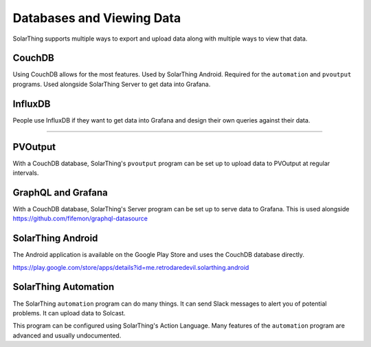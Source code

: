 Databases and Viewing Data
=======================================

SolarThing supports multiple ways to export and upload data along with multiple ways to view that data.

CouchDB
-------
Using CouchDB allows for the most features. Used by SolarThing Android. Required for the ``automation`` and ``pvoutput`` programs.
Used alongside SolarThing Server to get data into Grafana.


InfluxDB
--------
People use InfluxDB if they want to get data into Grafana and design their own queries against their data.


--------


PVOutput
--------

With a CouchDB database, SolarThing's ``pvoutput`` program can be set up to upload data to PVOutput at regular intervals.


GraphQL and Grafana
-------------------

With a CouchDB database, SolarThing's Server program can be set up to serve data to Grafana. This is used alongside https://github.com/fifemon/graphql-datasource


SolarThing Android
------------------

The Android application is available on the Google Play Store and uses the CouchDB database directly.

https://play.google.com/store/apps/details?id=me.retrodaredevil.solarthing.android


SolarThing Automation
---------------------

The SolarThing ``automation`` program can do many things. It can send Slack messages to alert you of potential problems.
It can upload data to Solcast.

This program can be configured using SolarThing's Action Language. Many features of the ``automation`` program are advanced and usually undocumented.
